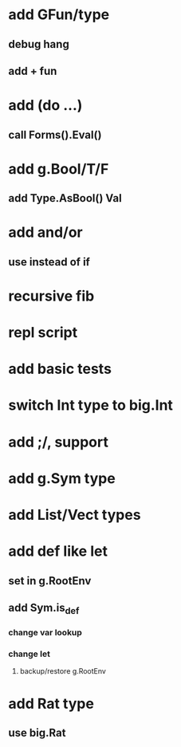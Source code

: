 * add GFun/type
** debug hang
** add + fun
* add (do ...)
** call Forms().Eval()
* add g.Bool/T/F
** add Type.AsBool() Val
* add and/or
** use instead of if
* recursive fib
* repl script
* add basic tests
* switch Int type to big.Int
* add ;/, support
* add g.Sym type
* add List/Vect types
* add def like let
** set in g.RootEnv
** add Sym.is_def
*** change var lookup
*** change let
**** backup/restore g.RootEnv 
* add Rat type
** use big.Rat

